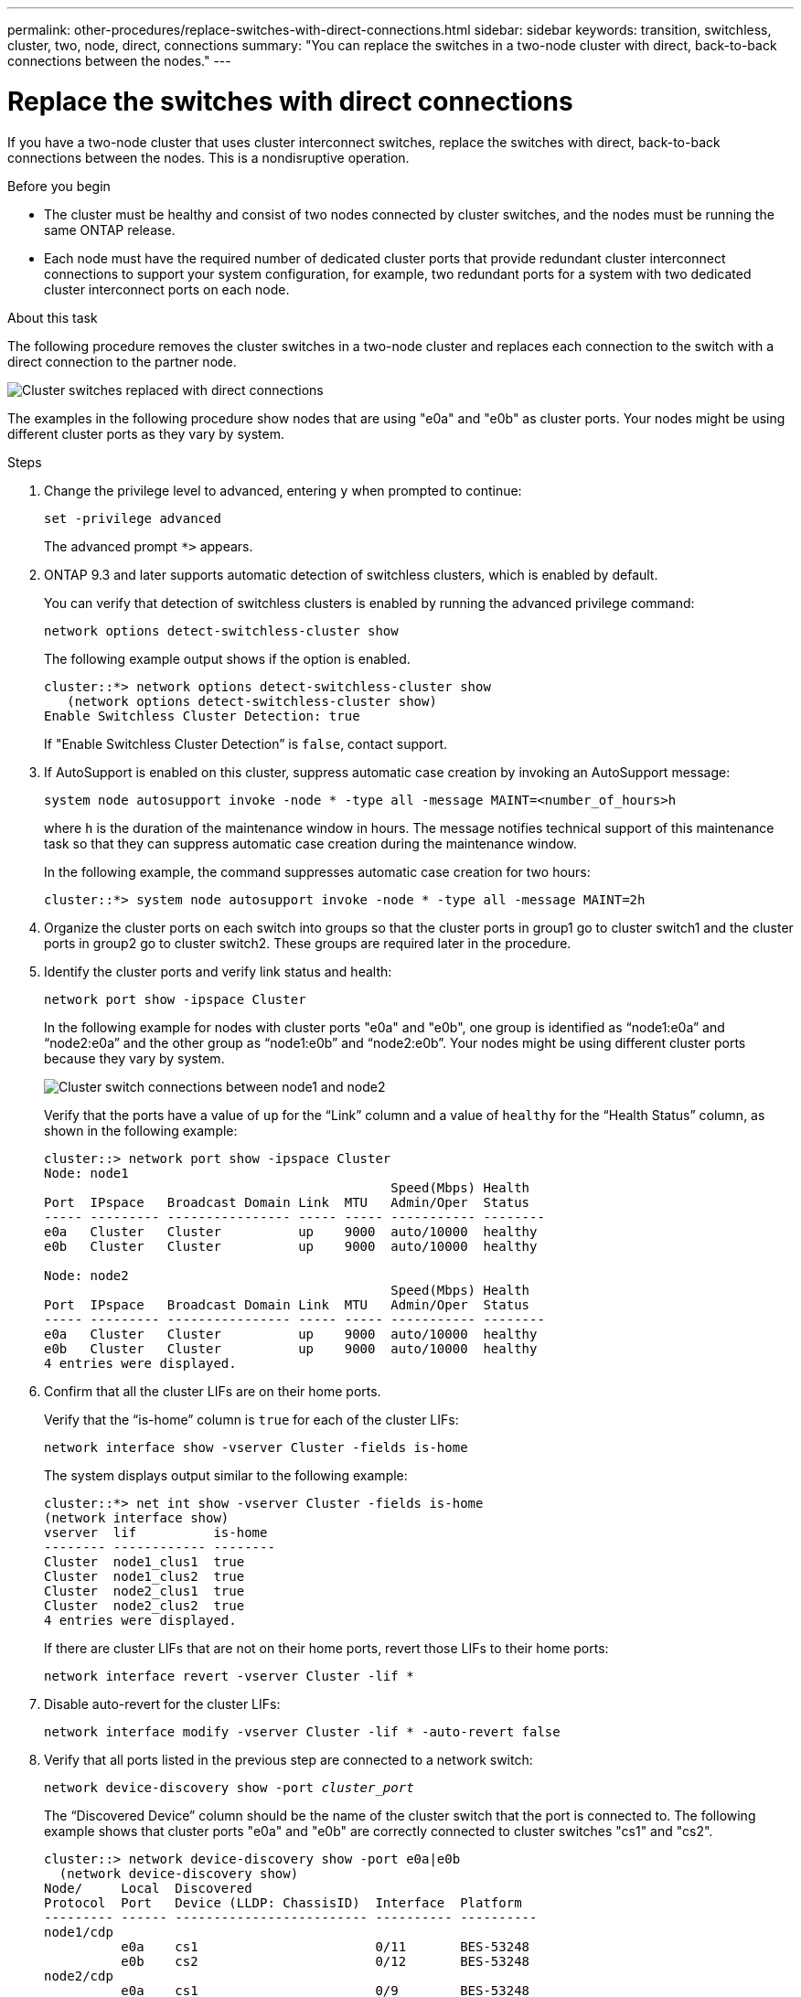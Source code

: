 ---
permalink: other-procedures/replace-switches-with-direct-connections.html
sidebar: sidebar
keywords: transition, switchless, cluster, two, node, direct, connections
summary: "You can replace the switches in a two-node cluster with direct, back-to-back connections between the nodes."
---

= Replace the switches with direct connections
:icons: font
:imagesdir: ../media/

If you have a two-node cluster that uses cluster interconnect switches, replace the switches with direct, back-to-back connections between the nodes. This is a nondisruptive operation.

.Before you begin

* The cluster must be healthy and consist of two nodes connected by cluster switches, and the nodes must be running the same ONTAP release.
* Each node must have the required number of dedicated cluster ports that provide redundant cluster interconnect connections to support your system configuration, for example, two redundant ports for a system with two dedicated cluster interconnect ports on each node.

.About this task
The following procedure removes the cluster switches in a two-node cluster and replaces each connection to the switch with a direct connection to the partner node.

image::../media/tnsc_clusterswitches_and_direct_connections.PNG[Cluster switches replaced with direct connections]

The examples in the following procedure show nodes that are using "e0a" and "e0b" as cluster ports. Your nodes might be using different cluster ports as they vary by system.

.Steps
.	Change the privilege level to advanced, entering `y` when prompted to continue:
+
`set -privilege advanced`
+
The advanced prompt `*>` appears.

. ONTAP 9.3 and later supports automatic detection of switchless clusters, which is enabled by default.
+
You can verify that detection of switchless clusters is enabled by running the advanced privilege command:
+
`network options detect-switchless-cluster show`
+
The following example output shows if the option is enabled.
+
----
cluster::*> network options detect-switchless-cluster show
   (network options detect-switchless-cluster show)
Enable Switchless Cluster Detection: true
----
+
If "Enable Switchless Cluster Detection” is `false`, contact support.

.	If AutoSupport is enabled on this cluster, suppress automatic case creation by invoking an AutoSupport message:
+
`system node autosupport invoke -node * -type all -message MAINT=<number_of_hours>h`
+
where `h` is the duration of the maintenance window in hours. The message notifies technical support of this maintenance task so that they can suppress automatic case creation during the maintenance window.
+
In the following example, the command suppresses automatic case creation for two hours:
+
----
cluster::*> system node autosupport invoke -node * -type all -message MAINT=2h
----

.	Organize the cluster ports on each switch into groups so that the cluster ports in group1 go to cluster switch1 and the cluster ports in group2 go to cluster switch2. These groups are required later in the procedure.
.	Identify the cluster ports and verify link status and health:
+
`network port show -ipspace Cluster`
+
In the following example for nodes with cluster ports "e0a" and "e0b", one group is identified as “node1:e0a” and “node2:e0a” and the other group as “node1:e0b” and “node2:e0b”. Your nodes might be using different cluster ports because they vary by system.
+
image::../media/tnsc_clusterswitch_connections.PNG[Cluster switch connections between node1 and node2]
+
Verify that the ports have a value of `up` for the “Link” column and a value of `healthy` for the “Health Status” column, as shown in the following example:
+
----
cluster::> network port show -ipspace Cluster
Node: node1
                                             Speed(Mbps) Health
Port  IPspace   Broadcast Domain Link  MTU   Admin/Oper	 Status
----- --------- ---------------- ----- ----- ----------- --------
e0a   Cluster   Cluster          up    9000  auto/10000  healthy
e0b   Cluster   Cluster          up    9000  auto/10000  healthy

Node: node2
                                             Speed(Mbps) Health
Port  IPspace   Broadcast Domain Link  MTU   Admin/Oper	 Status
----- --------- ---------------- ----- ----- ----------- --------
e0a   Cluster   Cluster          up    9000  auto/10000  healthy
e0b   Cluster   Cluster          up    9000  auto/10000  healthy
4 entries were displayed.
----

.	Confirm that all the cluster LIFs are on their home ports.
+
Verify that the “is-home” column is `true` for each of the cluster LIFs:
+
`network interface show -vserver Cluster -fields is-home`
+
The system displays output similar to the following example:
+
----
cluster::*> net int show -vserver Cluster -fields is-home
(network interface show)
vserver  lif          is-home
-------- ------------ --------
Cluster  node1_clus1  true
Cluster  node1_clus2  true
Cluster  node2_clus1  true
Cluster  node2_clus2  true
4 entries were displayed.
----
+
If there are cluster LIFs that are not on their home ports, revert those LIFs to their home ports:
+
`network interface revert -vserver Cluster -lif *`
.	Disable auto-revert for the cluster LIFs:
+
`network interface modify -vserver Cluster -lif * -auto-revert false`

. Verify that all ports listed in the previous step are connected to a network switch:
+
`network device-discovery show -port _cluster_port_`
+
The “Discovered Device” column should be the name of the cluster switch that the port is connected to. The following example shows that cluster ports "e0a" and "e0b" are correctly connected to cluster switches "cs1" and "cs2".
+
----
cluster::> network device-discovery show -port e0a|e0b
  (network device-discovery show)
Node/     Local  Discovered
Protocol  Port   Device (LLDP: ChassisID)  Interface  Platform
--------- ------ ------------------------- ---------- ----------
node1/cdp
          e0a    cs1                       0/11       BES-53248
          e0b    cs2                       0/12       BES-53248
node2/cdp
          e0a    cs1                       0/9        BES-53248
          e0b    cs2                       0/9        BES-53248
4 entries were displayed.
----

.	Verify the cluster connectivity:
+
`cluster ping-cluster -node local`
.	Verify that the cluster is healthy:
+
`cluster ring show`
+
All units must be either master or secondary.
.	Set up the switchless configuration for the ports in group 1.
+
IMPORTANT: To avoid potential networking issues, you must disconnect the ports from group1 and reconnect them back-to-back as quickly as possible, for example, *in less than 12 seconds*.

..	Disconnect all the cables from the ports in group1 at the same time.
+
In the following example, the cables are disconnected from port "e0a" on each node, and cluster traffic continues through the switch and port "e0b" on each node:
+
image::../media/tnsc_clusterswitch1_disconnected.PNG[ClusterSwitch1 disconnected]
..	Cable the ports in group1 back-to-back.
+
In the following example, "e0a" on node1 is connected to "e0a" on node2:
+
image::../media/tnsc_ports_e0a_direct_connection.PNG[Direct connection between ports "e0a"]

.	The switchless cluster network option transitions from `false` to `true`. This might take up to 45 seconds. Confirm that the switchless option is set to `true`:
+
`network options switchless-cluster show`
+
The following example shows that the switchless cluster is enabled:
+
----
cluster::*> network options switchless-cluster show
Enable Switchless Cluster: true
----

.	Verify that the cluster network is not disrupted:
+
`cluster ping-cluster -node local`

.	Set up the switchless configuration for the ports in group 2.
+
IMPORTANT: To avoid potential networking issues, you must disconnect the ports from group2 and reconnect them back-to-back as quickly as possible, for example, *in less than 12 seconds*.

..	Disconnect all the cables from the ports in group2 at the same time.
+
In the following example, the cables are disconnected from port "e0b" on each node, and cluster traffic continues through the direct connection between the "e0a" ports:
+
image::../media/tnsc_clusterswitch2_disconnected.PNG[ClusterSwitch2 disconnected]
..	Cable the ports in group2 back-to-back.
+
In the following example, "e0a" on node1 is connected to "e0a" on node2 and "e0b" on node2 is connected to "e0b" on node2:
+
image::../media/tnsc_node1_and_node2_direct_connection.PNG[Direct connection between ports on node1 and node2]
.	Verify that the ports on both nodes are correctly connected:
+
`network device-discovery show -port _cluster_port_`
+
The following example shows that cluster ports "e0a" and "e0b" are correctly connected to the corresponding port on the cluster partner:
+
----
cluster::> net device-discovery show -port e0a|e0b
  (network device-discovery show)
Node/      Local  Discovered
Protocol   Port   Device (LLDP: ChassisID)  Interface  Platform
---------- ------ ------------------------- ---------- ----------
node1/cdp
           e0a    node2                     e0a        AFF8060
           e0b    node2                     e0b        AFF8060
node1/lldp
           e0a    node2                     e0a        -
           e0b    node2                     e0b        -
node2/cdp
           e0a    node1                     e0a        AFF8060
           e0b    node1                     e0b        AFF8060
node2/lldp
           e0a    node1                     e0a        -
           e0b    node1                     e0b        -
8 entries were displayed.
----

.	Reenable auto-revert for the cluster LIFs:
+
`network interface modify -vserver Cluster -lif * -auto-revert true`

.	Verify that all LIFs are home. This might take a few seconds:
+
`network interface show -vserver Cluster -lif _lif_name_`
+
The LIFs have been reverted if the “Is Home” column is `true`, as shown for `node1_clus2` and `node2_clus2` in the following example:
+
----
cluster::> network interface show -vserver Cluster -fields curr-port,is-home
vserver  lif           curr-port is-home
-------- ------------- --------- -------
Cluster  node1_clus1   e0a       true
Cluster  node1_clus2   e0b       true
Cluster  node2_clus1   e0a       true
Cluster  node2_clus2   e0b       true
4 entries were displayed.
----
+
If any cluster LIFS have not returned to their home ports, revert them manually:
+
`network interface revert -vserver Cluster -lif _lif_name_`

.	Check the cluster status of the nodes from the system console of either node:
+
`cluster show`
+
The following example shows epsilon on both nodes to be `false`:
+
----
Node  Health  Eligibility Epsilon
----- ------- ----------- --------
node1 true    true        false
node2 true    true        false
2 entries were displayed.
----

.	Confirm connectivity between the cluster ports:
+
`cluster ping-cluster local`

.	If you suppressed automatic case creation, reenable it by invoking an AutoSupport message:
+
`system node autosupport invoke -node * -type all -message MAINT=END`

.	Change the privilege level back to admin:
+
`set -privilege admin`

*Related information*

link:https://kb.netapp.com/Advice_and_Troubleshooting/Data_Storage_Software/ONTAP_OS/How_to_suppress_automatic_case_creation_during_scheduled_maintenance_windows_-_ONTAP_9[NetApp KB Article 1010449: How to suppress automatic case creation during scheduled maintenance windows^]
